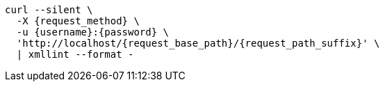 [subs="attributes"]
[source,console]
----
curl --silent \
  -X {request_method} \
ifdef::request_data_file[]
  --data "@{request_data_file}" \
endif::[]
  -u {username}:{password} \
  'http://localhost/{request_base_path}/{request_path_suffix}' \
  | xmllint --format -
----
